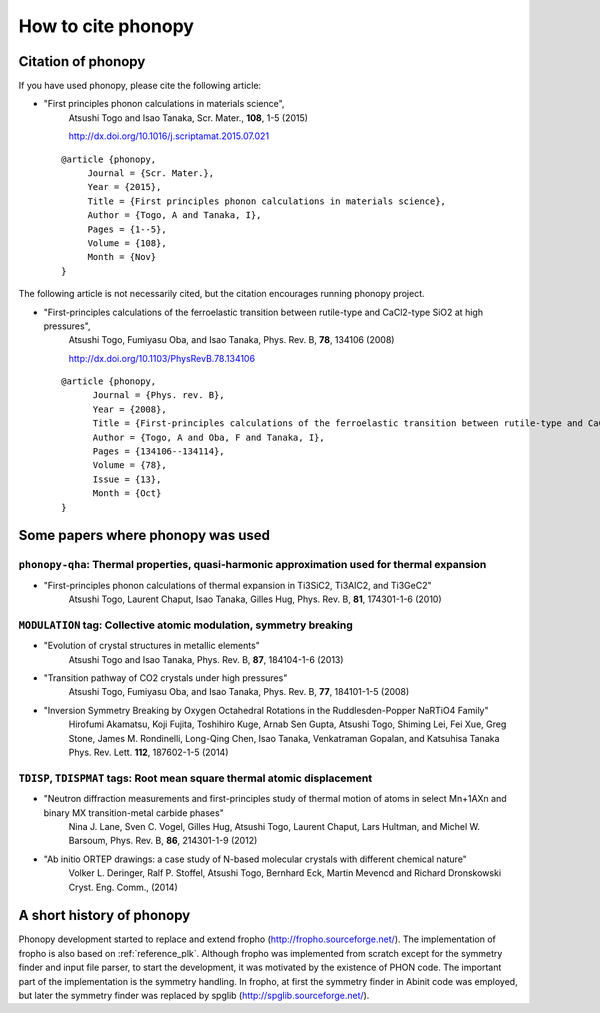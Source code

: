 How to cite phonopy
====================

Citation of phonopy
--------------------

If you have used phonopy, please cite the following article:

* "First principles phonon calculations in materials science",
    Atsushi Togo and Isao Tanaka, Scr. Mater., **108**, 1-5 (2015)

    http://dx.doi.org/10.1016/j.scriptamat.2015.07.021

  ::
  
     @article {phonopy,
          Journal = {Scr. Mater.},
          Year = {2015},
          Title = {First principles phonon calculations in materials science},
          Author = {Togo, A and Tanaka, I},
          Pages = {1--5},
          Volume = {108},
          Month = {Nov}
     }

The following article is not necessarily cited, but the citation
encourages running phonopy project.

* "First-principles calculations of the ferroelastic transition between rutile-type and CaCl2-type SiO2 at high pressures",
    Atsushi Togo, Fumiyasu Oba, and Isao Tanaka, Phys. Rev. B, **78**, 134106 (2008)

    http://dx.doi.org/10.1103/PhysRevB.78.134106

  ::
  
     @article {phonopy,
  	   Journal = {Phys. rev. B},
  	   Year = {2008},
  	   Title = {First-principles calculations of the ferroelastic transition between rutile-type and CaCl$_2$-type SiO$_2$ at high pressures},
  	   Author = {Togo, A and Oba, F and Tanaka, I},
  	   Pages = {134106--134114},
  	   Volume = {78},
  	   Issue = {13},
  	   Month = {Oct}
     }

Some papers where phonopy was used
-----------------------------------

``phonopy-qha``: Thermal properties, quasi-harmonic approximation used for thermal expansion
^^^^^^^^^^^^^^^^^^^^^^^^^^^^^^^^^^^^^^^^^^^^^^^^^^^^^^^^^^^^^^^^^^^^^^^^^^^^^^^^^^^^^^^^^^^^^

*  "First-principles phonon calculations of thermal expansion in Ti3SiC2, Ti3AlC2, and Ti3GeC2"
     Atsushi Togo, Laurent Chaput, Isao Tanaka, Gilles Hug,
     Phys. Rev. B, **81**, 174301-1-6 (2010)

``MODULATION`` tag: Collective atomic modulation, symmetry breaking
^^^^^^^^^^^^^^^^^^^^^^^^^^^^^^^^^^^^^^^^^^^^^^^^^^^^^^^^^^^^^^^^^^^^

*  "Evolution of crystal structures in metallic elements"
     Atsushi Togo and Isao Tanaka,
     Phys. Rev. B, **87**, 184104-1-6 (2013)
 
*  "Transition pathway of CO2 crystals under high pressures"
     Atsushi Togo, Fumiyasu Oba, and Isao Tanaka,
     Phys. Rev. B, **77**, 184101-1-5 (2008)

*  "Inversion Symmetry Breaking by Oxygen Octahedral Rotations in the Ruddlesden-Popper NaRTiO4 Family"
     Hirofumi Akamatsu, Koji Fujita, Toshihiro Kuge, Arnab Sen Gupta, Atsushi Togo, Shiming Lei, Fei Xue, Greg Stone, James M. Rondinelli, Long-Qing Chen, Isao Tanaka, Venkatraman Gopalan, and Katsuhisa Tanaka
     Phys. Rev. Lett. **112**, 187602-1-5 (2014)   

``TDISP``, ``TDISPMAT`` tags: Root mean square thermal atomic displacement 
^^^^^^^^^^^^^^^^^^^^^^^^^^^^^^^^^^^^^^^^^^^^^^^^^^^^^^^^^^^^^^^^^^^^^^^^^^^

*  "Neutron diffraction measurements and first-principles study of thermal motion of atoms in select Mn+1AXn and binary MX transition-metal carbide phases"
     Nina J. Lane, Sven C. Vogel, Gilles Hug, Atsushi Togo, Laurent Chaput, Lars Hultman, and Michel W. Barsoum,
     Phys. Rev. B, **86**, 214301-1-9 (2012)

*  "Ab initio ORTEP drawings: a case study of N-based molecular crystals with different chemical nature"
     Volker L. Deringer, Ralf P. Stoffel, Atsushi Togo, Bernhard Eck, Martin Mevencd and Richard Dronskowski
     Cryst. Eng. Comm., (2014)

  
A short history of phonopy
---------------------------

Phonopy development started to replace and extend fropho
(http://fropho.sourceforge.net/). The implementation of fropho is also
based on :ref:`reference_plk`. Although fropho was implemented from
scratch except for the symmetry finder and input file parser, to start
the development, it was motivated by the existence of PHON code. The
important part of the implementation is the symmetry handling. In
fropho, at first the symmetry finder in Abinit code was employed, but
later the symmetry finder was replaced by spglib
(http://spglib.sourceforge.net/).

